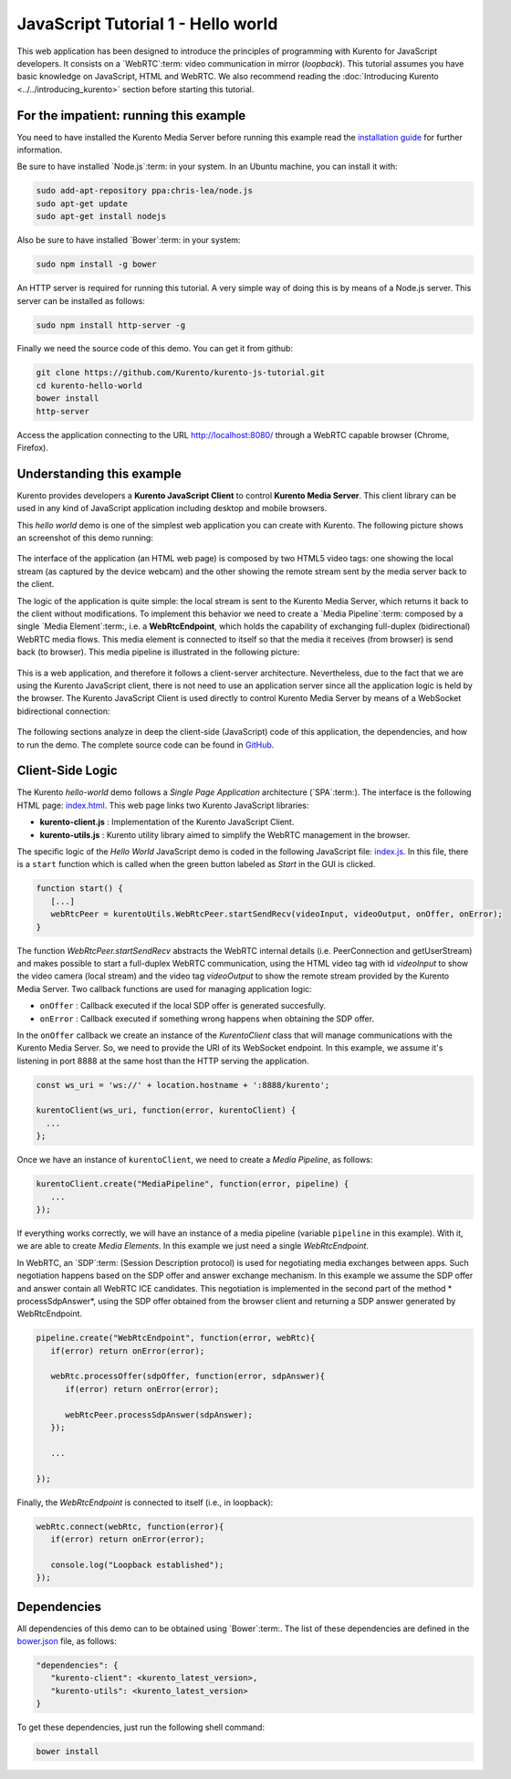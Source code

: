 %%%%%%%%%%%%%%%%%%%%%%%%%%%%%%%%%%%
JavaScript Tutorial 1 - Hello world
%%%%%%%%%%%%%%%%%%%%%%%%%%%%%%%%%%%

This web application has been designed to introduce the principles of
programming with Kurento for JavaScript developers. It consists on a
`WebRTC`:term: video communication in mirror (*loopback*). This tutorial 
assumes you have basic knowledge on JavaScript, HTML and WebRTC.
We also recommend reading the :doc:`Introducing Kurento <../../introducing_kurento>` 
section before starting this tutorial.

For the impatient: running this example
=======================================

You need to have installed the Kurento Media Server before running this example
read the `installation guide <../../Installation_Guide.rst>`_ for further information.

Be sure to have installed `Node.js`:term: in your system. In an Ubuntu machine,
you can install it with:

.. sourcecode:: sh

   sudo add-apt-repository ppa:chris-lea/node.js
   sudo apt-get update
   sudo apt-get install nodejs

Also be sure to have installed `Bower`:term: in your system:

.. sourcecode:: sh

   sudo npm install -g bower

An HTTP server is required for running this tutorial. A very simple way of doing this is
by means of a Node.js server. This server can be installed as follows:

.. sourcecode:: sh

   sudo npm install http-server -g

Finally we need the source code of this demo. You can get it from github:

.. sourcecode:: shell

    git clone https://github.com/Kurento/kurento-js-tutorial.git
    cd kurento-hello-world
    bower install
    http-server

Access the application connecting to the URL http://localhost:8080/ through a WebRTC
capable browser (Chrome, Firefox).

Understanding this example
==========================

Kurento provides developers a **Kurento JavaScript Client** to control
**Kurento Media Server**.  This client library can be used in any kind of
JavaScript application including desktop and mobile browsers.

This *hello world* demo is one of the simplest web application you can create with
Kurento. The following picture shows an screenshot of this demo running:

.. figure:: ../../images/kurento-js-tutorial-1-helloworld-screenshot.png 
   :align:   center
   :alt:     WebRTC loopback video call
   :width: 600px



The interface of the application (an HTML web page) is composed by two HTML5
video tags: one showing the local stream (as captured by the device webcam)
and the other showing the remote stream sent by the media server back to the 
client. 

The logic of the application is quite simple: the local stream is sent to the 
Kurento Media Server, which returns it back to the client without modifications. To implement this behavior we need to create a `Media Pipeline`:term: composed by a single `Media Element`:term:, i.e. a **WebRtcEndpoint**, which holds the capability of exchanging 
full-duplex (bidirectional) WebRTC media flows. This media element is connected to
itself so that the media it receives (from browser) is send back (to browser). 
This media pipeline is illustrated in the following picture:

.. figure:: ../../images/kurento-java-tutorial-1-helloworld-pipeline.png
   :align:   center
   :alt:     Loopback video call media pipeline
   
This is a web application, and therefore it follows a client-server
architecture. Nevertheless, due to the fact that we are using the Kurento
JavaScript client, there is not need to use an application server since
all the application logic is held by the browser. The Kurento JavaScript Client 
is used directly to control Kurento Media Server by means of a WebSocket 
bidirectional connection:

.. figure:: ../../images/websocket_js.png
   :align:   center
   :alt:     Communication architecture
   :width: 350px

The following sections analyze in deep the client-side (JavaScript) code of this
application, the dependencies, and how to run the demo. The complete source
code can be found in
`GitHub <https://github.com/Kurento/kurento-tutorial-js/tree/develop/kurento-hello-world>`_.

Client-Side Logic
=================

The Kurento *hello-world* demo follows a *Single Page Application* architecture
(`SPA`:term:). The interface is the following HTML page:
`index.html <https://github.com/Kurento/kurento-tutorial-js/blob/develop/kurento-hello-world/index.html>`_.
This web page links two Kurento JavaScript libraries:

* **kurento-client.js** : Implementation of the Kurento JavaScript Client.

* **kurento-utils.js** : Kurento utility library aimed to simplify the WebRTC
  management in the browser.

The specific logic of the *Hello World* JavaScript demo is coded in the
following JavaScript file:
`index.js <https://github.com/Kurento/kurento-tutorial-js/blob/develop/kurento-hello-world/js/index.js>`_.
In this file, there is a ``start`` function which is called when the green
button labeled as *Start* in the GUI is clicked.

.. sourcecode:: js

   function start() {
      [...]
      webRtcPeer = kurentoUtils.WebRtcPeer.startSendRecv(videoInput, videoOutput, onOffer, onError);
   }

The function
*WebRtcPeer.startSendRecv* abstracts the WebRTC internal details (i.e. PeerConnection and
getUserStream) and makes possible to start a full-duplex WebRTC communication, using the 
HTML video tag with id *videoInput* to show the video camera (local stream) and the video tag *videoOutput* to show the remote stream provided by the Kurento Media Server.
Two callback functions are used for managing application logic:

* ``onOffer`` : Callback executed if the local SDP offer is generated succesfully.

* ``onError`` : Callback executed if something wrong happens when obtaining the SDP offer.


In the ``onOffer`` callback we create an instance of the *KurentoClient* class 
that will manage communications with the Kurento Media Server. So, we need to 
provide the URI of its WebSocket endpoint. In this example, we assume it's 
listening in port 8888 at the same host than the HTTP serving the application.

.. sourcecode:: js

   const ws_uri = 'ws://' + location.hostname + ':8888/kurento';

   kurentoClient(ws_uri, function(error, kurentoClient) {
     ...
   }; 
   
Once we have an instance of ``kurentoClient``, we need to create a
*Media Pipeline*, as follows:

.. sourcecode:: js

   kurentoClient.create("MediaPipeline", function(error, pipeline) {
      ...
   });

If everything works correctly, we will have an instance of a media pipeline
(variable ``pipeline`` in this example). With it, we are able to
create *Media Elements*. In this example we just need a single *WebRtcEndpoint*.

In WebRTC, an `SDP`:term: (Session Description protocol) is used for negotiating media exchanges between apps. Such negotiation happens based on the SDP offer and answer 
exchange mechanism. In this example we assume the SDP offer and answer contain 
all WebRTC ICE candidates. This negotiation is implemented in the second part of the
method * processSdpAnswer*, using the SDP offer obtained from the browser client 
and returning a SDP answer generated by WebRtcEndpoint.

.. sourcecode:: js

   pipeline.create("WebRtcEndpoint", function(error, webRtc){
      if(error) return onError(error);

      webRtc.processOffer(sdpOffer, function(error, sdpAnswer){
         if(error) return onError(error);

         webRtcPeer.processSdpAnswer(sdpAnswer);
      });

      ...

   });

Finally, the *WebRtcEndpoint* is connected to itself (i.e., in loopback):

.. sourcecode:: js

   webRtc.connect(webRtc, function(error){
      if(error) return onError(error);

      console.log("Loopback established");
   });

Dependencies
============

All dependencies of this demo can to be obtained using `Bower`:term:. The
list of these dependencies are defined in the
`bower.json <https://github.com/Kurento/kurento-tutorial-js/blob/develop/kurento-hello-world/bower.json>`_
file, as follows:

.. sourcecode:: json

   "dependencies": {
      "kurento-client": <kurento_latest_version>,
      "kurento-utils": <kurento_latest_version>
   }

To get these dependencies, just run the following shell command:

.. sourcecode:: sh

   bower install



